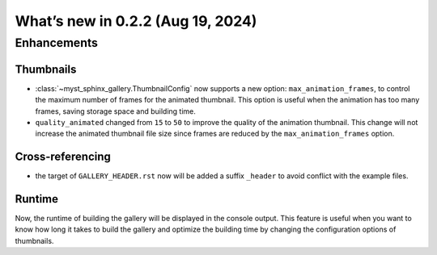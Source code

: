 ==================================
What’s new in 0.2.2 (Aug 19, 2024)
==================================

Enhancements
------------

Thumbnails
^^^^^^^^^^


- :class:`~myst_sphinx_gallery.ThumbnailConfig` now supports a new option:
  ``max_animation_frames``, to control the maximum number of frames for the
  animated thumbnail. This option is useful when the animation has too many
  frames, saving storage space and building time.
- ``quality_animated`` changed from ``15`` to ``50`` to improve the quality of
  the animation thumbnail. This change will not increase the animated
  thumbnail file size since frames are reduced by the
  ``max_animation_frames`` option.


Cross-referencing
^^^^^^^^^^^^^^^^^

- the target of ``GALLERY_HEADER.rst`` now will be added a suffix ``_header``
  to avoid conflict with the example files.

Runtime
^^^^^^^

Now, the runtime of building the gallery will be displayed in the console
output. This feature is useful when you want to know how long it takes to
build the gallery and optimize the building time by changing the configuration
options of thumbnails.
